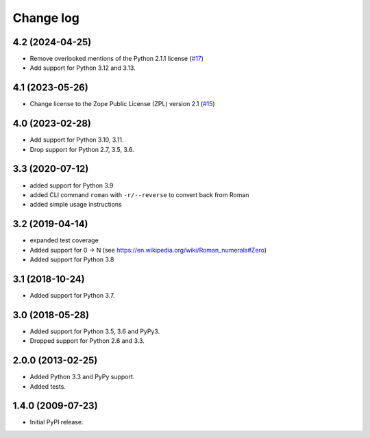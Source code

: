 Change log
==========

4.2 (2024-04-25)
----------------

- Remove overlooked mentions of the Python 2.1.1 license
  (`#17 <https://github.com/zopefoundation/roman/issues/17>`_)

- Add support for Python 3.12 and 3.13.


4.1 (2023-05-26)
----------------

- Change license to the Zope Public License (ZPL) version 2.1
  (`#15 <https://github.com/zopefoundation/roman/issues/15>`_)


4.0 (2023-02-28)
----------------

- Add support for Python 3.10, 3.11.

- Drop support for Python 2.7, 3.5, 3.6.


3.3 (2020-07-12)
----------------

- added support for Python 3.9

- added CLI command ``roman`` with ``-r/--reverse`` to convert back from Roman

- added simple usage instructions


3.2 (2019-04-14)
----------------

- expanded test coverage

- Added support for 0 -> N
  (see https://en.wikipedia.org/wiki/Roman_numerals#Zero)

- Added support for Python 3.8


3.1 (2018-10-24)
----------------

- Added support for Python 3.7.


3.0 (2018-05-28)
----------------

- Added support for Python 3.5, 3.6 and PyPy3.

- Dropped support for Python 2.6 and 3.3.


2.0.0 (2013-02-25)
------------------

- Added Python 3.3 and PyPy support.

- Added tests.


1.4.0 (2009-07-23)
------------------

- Initial PyPI release.
